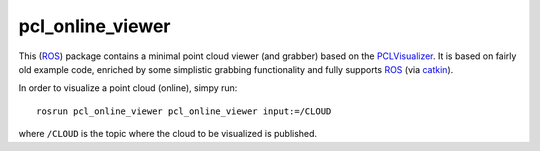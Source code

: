 pcl_online_viewer
=================

This (ROS_) package contains a minimal point cloud viewer (and grabber) based on the PCLVisualizer_.
It is based on fairly old example code, enriched by some simplistic grabbing functionality and fully supports ROS_ (via catkin_).

In order to visualize a point cloud (online), simpy run::

  rosrun pcl_online_viewer pcl_online_viewer input:=/CLOUD

where ``/CLOUD`` is the topic where the cloud to be visualized is published.

.. _ROS: http://ros.org
.. _PCLVisualizer: http://pointclouds.org
.. _catkin: http://wiki.ros.org/catkin

